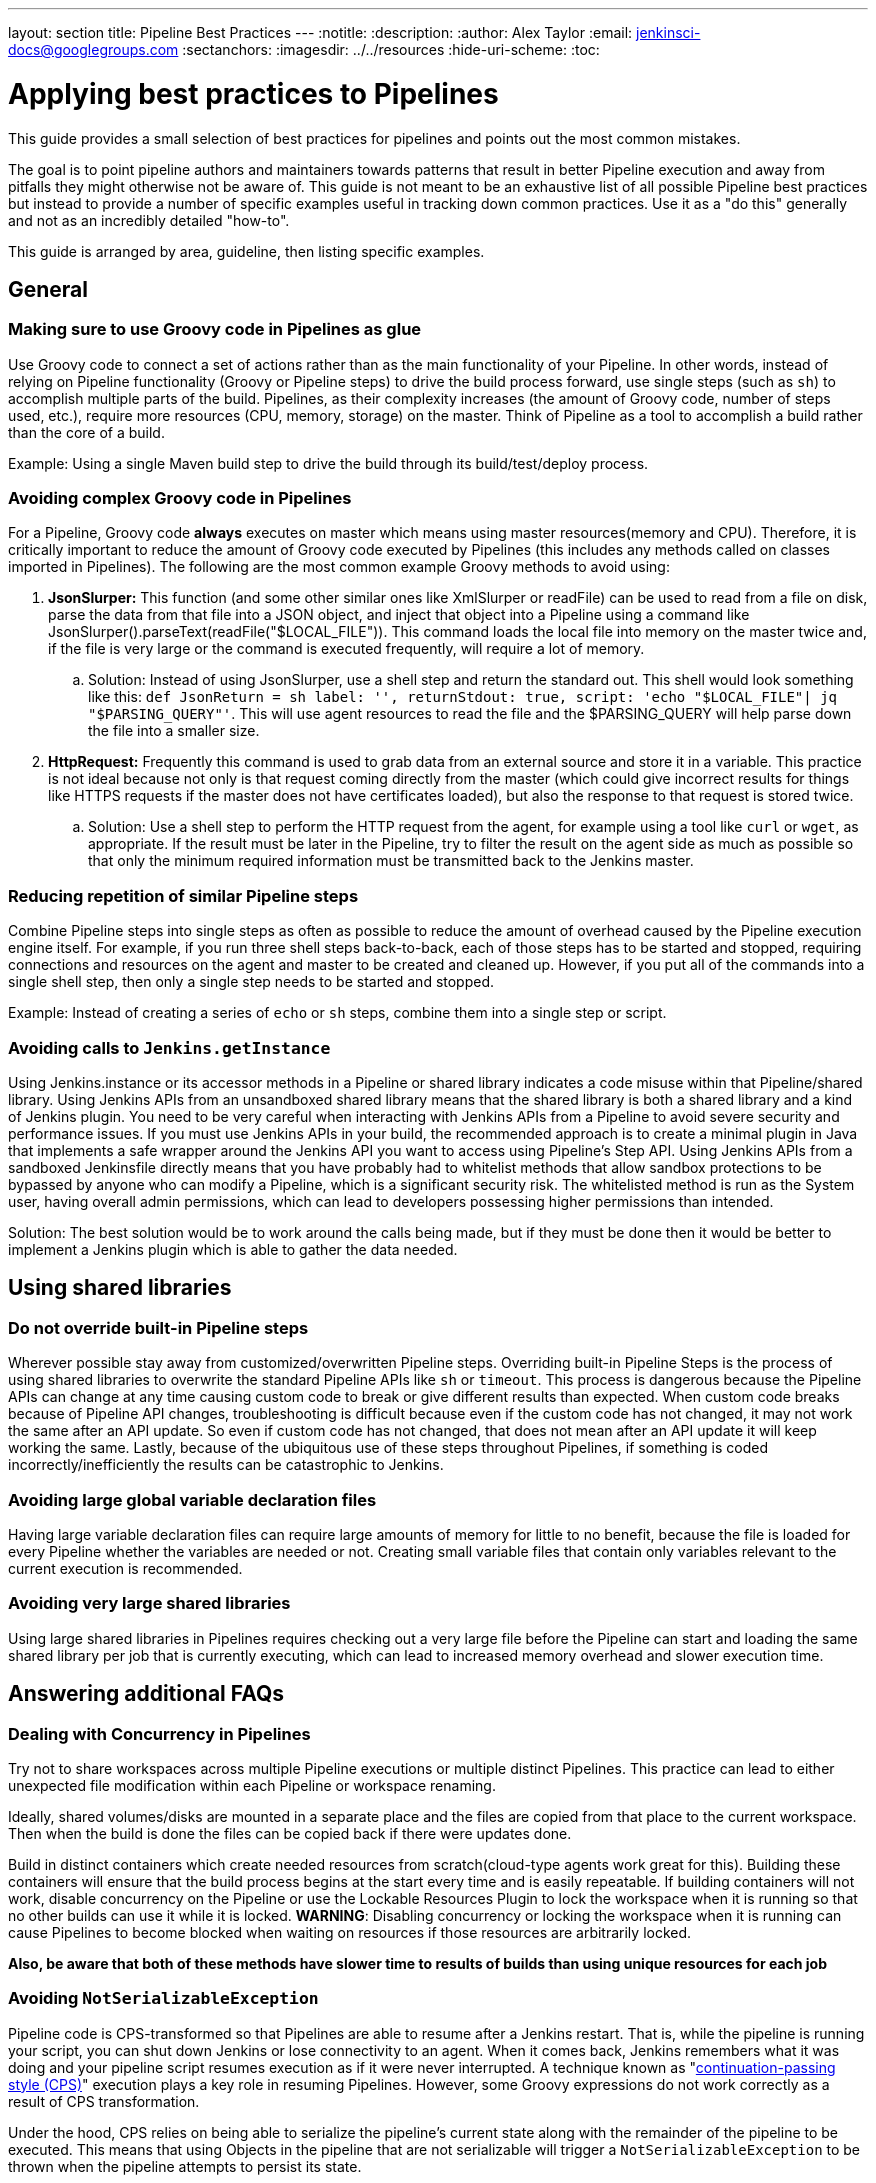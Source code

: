 ---
layout: section
title: Pipeline Best Practices
---
ifdef::backend-html5[]
:notitle:
:description:
:author: Alex Taylor
:email: jenkinsci-docs@googlegroups.com
:sectanchors:
ifdef::env-github[:imagesdir: ../resources]
ifndef::env-github[:imagesdir: ../../resources]
:hide-uri-scheme:
:toc:
endif::[]

= Applying best practices to Pipelines

This guide provides a small selection of best practices for pipelines and points out the most common mistakes. 

The goal is to point pipeline authors and maintainers towards patterns that result in better Pipeline execution and away from pitfalls they might otherwise not be aware of.
This guide is not meant to be an exhaustive list of all possible Pipeline best practices but instead to provide a number of specific examples useful in tracking down common practices.
Use it as a "do this" generally and not as an incredibly detailed "how-to".

This guide is arranged by area, guideline, then listing specific examples. 

== General

=== Making sure to use Groovy code in Pipelines as glue

Use Groovy code to connect a set of actions rather than as the main functionality of your Pipeline.
In other words, instead of relying on Pipeline functionality (Groovy or Pipeline steps) to drive the build process forward, use single steps (such as `sh`) to accomplish multiple parts of the build. 
Pipelines, as their complexity increases (the amount of Groovy code, number of steps used, etc.), require more resources (CPU, memory, storage) on the master.
Think of Pipeline as a tool to accomplish a build rather than the core of a build.

Example: Using a single Maven build step to drive the build through its build/test/deploy process.

=== Avoiding complex Groovy code in Pipelines

For a Pipeline, Groovy code *always* executes on master which means using master resources(memory and CPU). 
Therefore, it is critically important to reduce the amount of Groovy code executed by Pipelines (this includes any methods called on classes imported in Pipelines).
The following are the most common example Groovy methods to avoid using:

. *JsonSlurper:* This function (and some other similar ones like XmlSlurper or readFile) can be used to read from a file on disk, parse the data from that file into a JSON object, and inject that object into a Pipeline using a command like JsonSlurper().parseText(readFile("$LOCAL_FILE")). This command loads the local file into memory on the master twice and, if the file is very large or the command is executed frequently, will require a lot of memory.
.. Solution: Instead of using JsonSlurper, use a shell step and return the standard out. This shell would look something like this: `def JsonReturn = sh label: '', returnStdout: true, script: 'echo "$LOCAL_FILE"| jq "$PARSING_QUERY"'`. This will use agent resources to read the file and the $PARSING_QUERY will help parse down the file into a smaller size.
. *HttpRequest:* Frequently this command is used to grab data from an external source and store it in a variable. This practice is not ideal because not only is that request coming directly from the master (which could give incorrect results for things like HTTPS requests if the master does not have certificates loaded), but also the response to that request is stored twice.
.. Solution: Use a shell step to perform the HTTP request from the agent, for example using a tool like `curl` or `wget`, as appropriate. If the result must be later in the Pipeline, try to filter the result on the agent side as much as possible so that only the minimum required information must be transmitted back to the Jenkins master.

=== Reducing repetition of similar Pipeline steps

Combine Pipeline steps into single steps as often as possible to reduce the amount of overhead caused by the Pipeline execution engine itself. For example, if you run three shell steps back-to-back, each of those steps has to be started and stopped, requiring connections and resources on the agent and master to be created and cleaned up. However, if you put all of the commands into a single shell step, then only a single step needs to be started and stopped.

Example:
Instead of creating a series of  `echo` or `sh` steps, combine them into a single step or script.

=== Avoiding calls to `Jenkins.getInstance`

Using Jenkins.instance or its accessor methods in a Pipeline or shared library indicates a code misuse within that Pipeline/shared library. Using Jenkins APIs from an unsandboxed shared library means that the shared library is both a shared library and a kind of Jenkins plugin. You need to be very careful when interacting with Jenkins APIs from a Pipeline to avoid severe security and performance issues. If you must use Jenkins APIs in your build, the recommended approach is to create a minimal plugin in Java that implements a safe wrapper around the Jenkins API you want to access using Pipeline's Step API. Using Jenkins APIs from a sandboxed Jenkinsfile directly means that you have probably had to whitelist methods that allow sandbox protections to be bypassed by anyone who can modify a Pipeline, which is a significant security risk. The whitelisted method is run as the System user, having overall admin permissions, which can lead to developers possessing higher permissions than intended.

Solution: The best solution would be to work around the calls being made, but if they must be done then it would be better to implement a Jenkins plugin which is able to gather the data needed.

== Using shared libraries

=== Do not override built-in Pipeline steps

Wherever possible stay away from customized/overwritten Pipeline steps. 
Overriding built-in Pipeline Steps is the process of using shared libraries to overwrite the standard Pipeline APIs like `sh` or `timeout`. 
This process is dangerous because the Pipeline APIs can change at any time causing custom code to break or give different results than expected. 
When custom code breaks because of Pipeline API changes, troubleshooting is difficult because even if the custom code has not changed, it may not work the same after an API update.
So even if custom code has not changed, that does not mean after an API update it will keep working the same. 
Lastly, because of the ubiquitous use of these steps throughout Pipelines, if something is coded incorrectly/inefficiently the results can be catastrophic to Jenkins.

=== Avoiding large global variable declaration files

Having large variable declaration files can require large amounts of memory for little to no benefit, because the file is loaded for every Pipeline whether the variables are needed or not. Creating small variable files that contain only variables relevant to the current execution is recommended.

=== Avoiding very large shared libraries

Using large shared libraries in Pipelines requires checking out a very large file before the Pipeline can start and loading the same shared library per job that is currently executing, which can lead to increased memory overhead and slower execution time.

== Answering additional FAQs

=== Dealing with Concurrency in Pipelines

Try not to share workspaces across multiple Pipeline executions or multiple distinct Pipelines. 
This practice can lead to either unexpected file modification within each Pipeline or workspace renaming.

Ideally, shared volumes/disks are mounted in a separate place and the files are copied from that place to the current workspace.
Then when the build is done the files can be copied back if there were updates done.

Build in distinct containers which create needed resources from scratch(cloud-type agents work great for this). 
Building these containers will ensure that the build process begins at the start every time and is easily repeatable.
If building containers will not work, disable concurrency on the Pipeline or use the Lockable Resources Plugin to lock the workspace when it is running so that no other builds can use it while it is locked.
**WARNING**: Disabling concurrency or locking the workspace when it is running can cause Pipelines to become blocked when waiting on resources if those resources are arbitrarily locked.

**Also, be aware that both of these methods have slower time to results of builds than using unique resources for each job**

=== Avoiding `NotSerializableException` 

Pipeline code is CPS-transformed so that Pipelines are able to resume after a Jenkins restart. 
That is, while the pipeline is running your script, you can shut down Jenkins or lose connectivity to an agent. 
When it comes back, Jenkins remembers what it was doing and your pipeline script resumes execution as if it were never interrupted.
A technique known as "link:https://en.wikipedia.org/wiki/Continuation-passing_style[continuation-passing style (CPS)]" execution plays a key role in resuming Pipelines.
However, some Groovy expressions do not work correctly as a result of CPS transformation.

Under the hood, CPS relies on being able to serialize the pipeline's current state along with the remainder of the pipeline to be executed.
This means that using Objects in the pipeline that are not serializable will trigger a `NotSerializableException` to be thrown when the pipeline attempts to persist its state.

See link:http://jenkins.io/redirect/pipeline-cps-method-mismatches[Pipeline CPS method mismatches] for more details and some examples of things that may be problematic.

Below will cover techniques to ensure the pipeline can function as expected. 

==== Ensure Persisted Variables Are Serializable

Local variables are captured as part of the pipeline's state during serialization.
This means that storing non-serializable objects in variables during pipeline execution will result in a `NotSerializableException` to be thrown.  

==== Do not assign non-serializable objects to variables

One strategy to make use of non-serializable objects to always infer their value "just-in-time" instead of calculating their value and storing that value in a variable. 

[[using-noncps]]
==== Using `@NonCPS`

If necessary, you can use the `@NonCPS` annotation to disable the CPS transformation for a specific method whose body would not execute correctly if it were CPS-transformed.
Just be aware that this also means the Groovy function will have to restart completely since it is not transformed.

[NOTE]
====
Asynchronous Pipeline steps (such as `sh` and `sleep`) are always CPS-transformed, and may not be used inside of a method annotated with `@NonCPS`. 
In general, you should avoid using pipeline steps inside of methods annotated with `@NonCPS`
====

==== Pipeline Durability

It is noteworthy that changing the pipeline's durability can result in `NotSerializableException` not being thrown where they otherwise would have been.
This is because decreasing the pipeline's durability through PERFORMANCE_OPTIMIZED means that the pipeline's current state is persisted significantly less frequently.
Therefore, the pipeline never attempts to serialize the non-serializable values and as such, no exception is thrown.

[IMPORTANT]
====
This note exists to inform users as to the root cause of this behavior. 
It is not recommended that the Pipeline's durability setting be set to Performance Optimized purely to avoid serializability issues.
====
